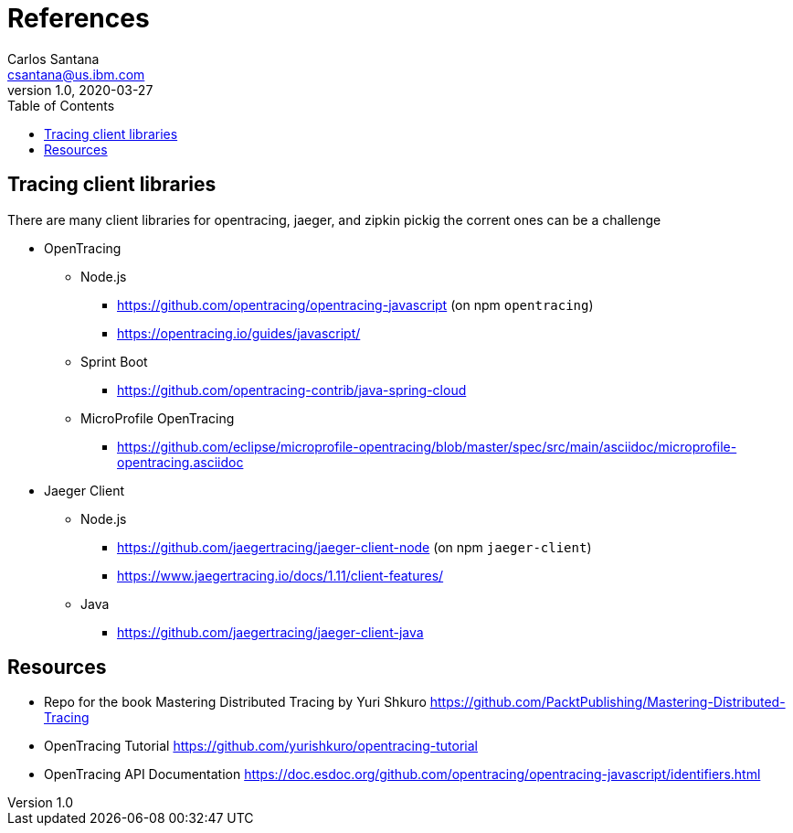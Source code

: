 = References
Carlos Santana <csantana@us.ibm.com>
v1.0, 2020-03-27
:imagesdir: images
:toc:

== Tracing client libraries
There are many client libraries for opentracing, jaeger, and zipkin pickig the corrent ones can be a challenge

* OpenTracing
** Node.js
*** https://github.com/opentracing/opentracing-javascript (on npm `opentracing`)
*** https://opentracing.io/guides/javascript/
** Sprint Boot
*** https://github.com/opentracing-contrib/java-spring-cloud
** MicroProfile OpenTracing
*** https://github.com/eclipse/microprofile-opentracing/blob/master/spec/src/main/asciidoc/microprofile-opentracing.asciidoc
* Jaeger Client
** Node.js
*** https://github.com/jaegertracing/jaeger-client-node (on npm `jaeger-client`)
*** https://www.jaegertracing.io/docs/1.11/client-features/
** Java
*** https://github.com/jaegertracing/jaeger-client-java


== Resources
* Repo for the book Mastering Distributed Tracing by Yuri Shkuro https://github.com/PacktPublishing/Mastering-Distributed-Tracing
* OpenTracing Tutorial https://github.com/yurishkuro/opentracing-tutorial
* OpenTracing API Documentation https://doc.esdoc.org/github.com/opentracing/opentracing-javascript/identifiers.html
